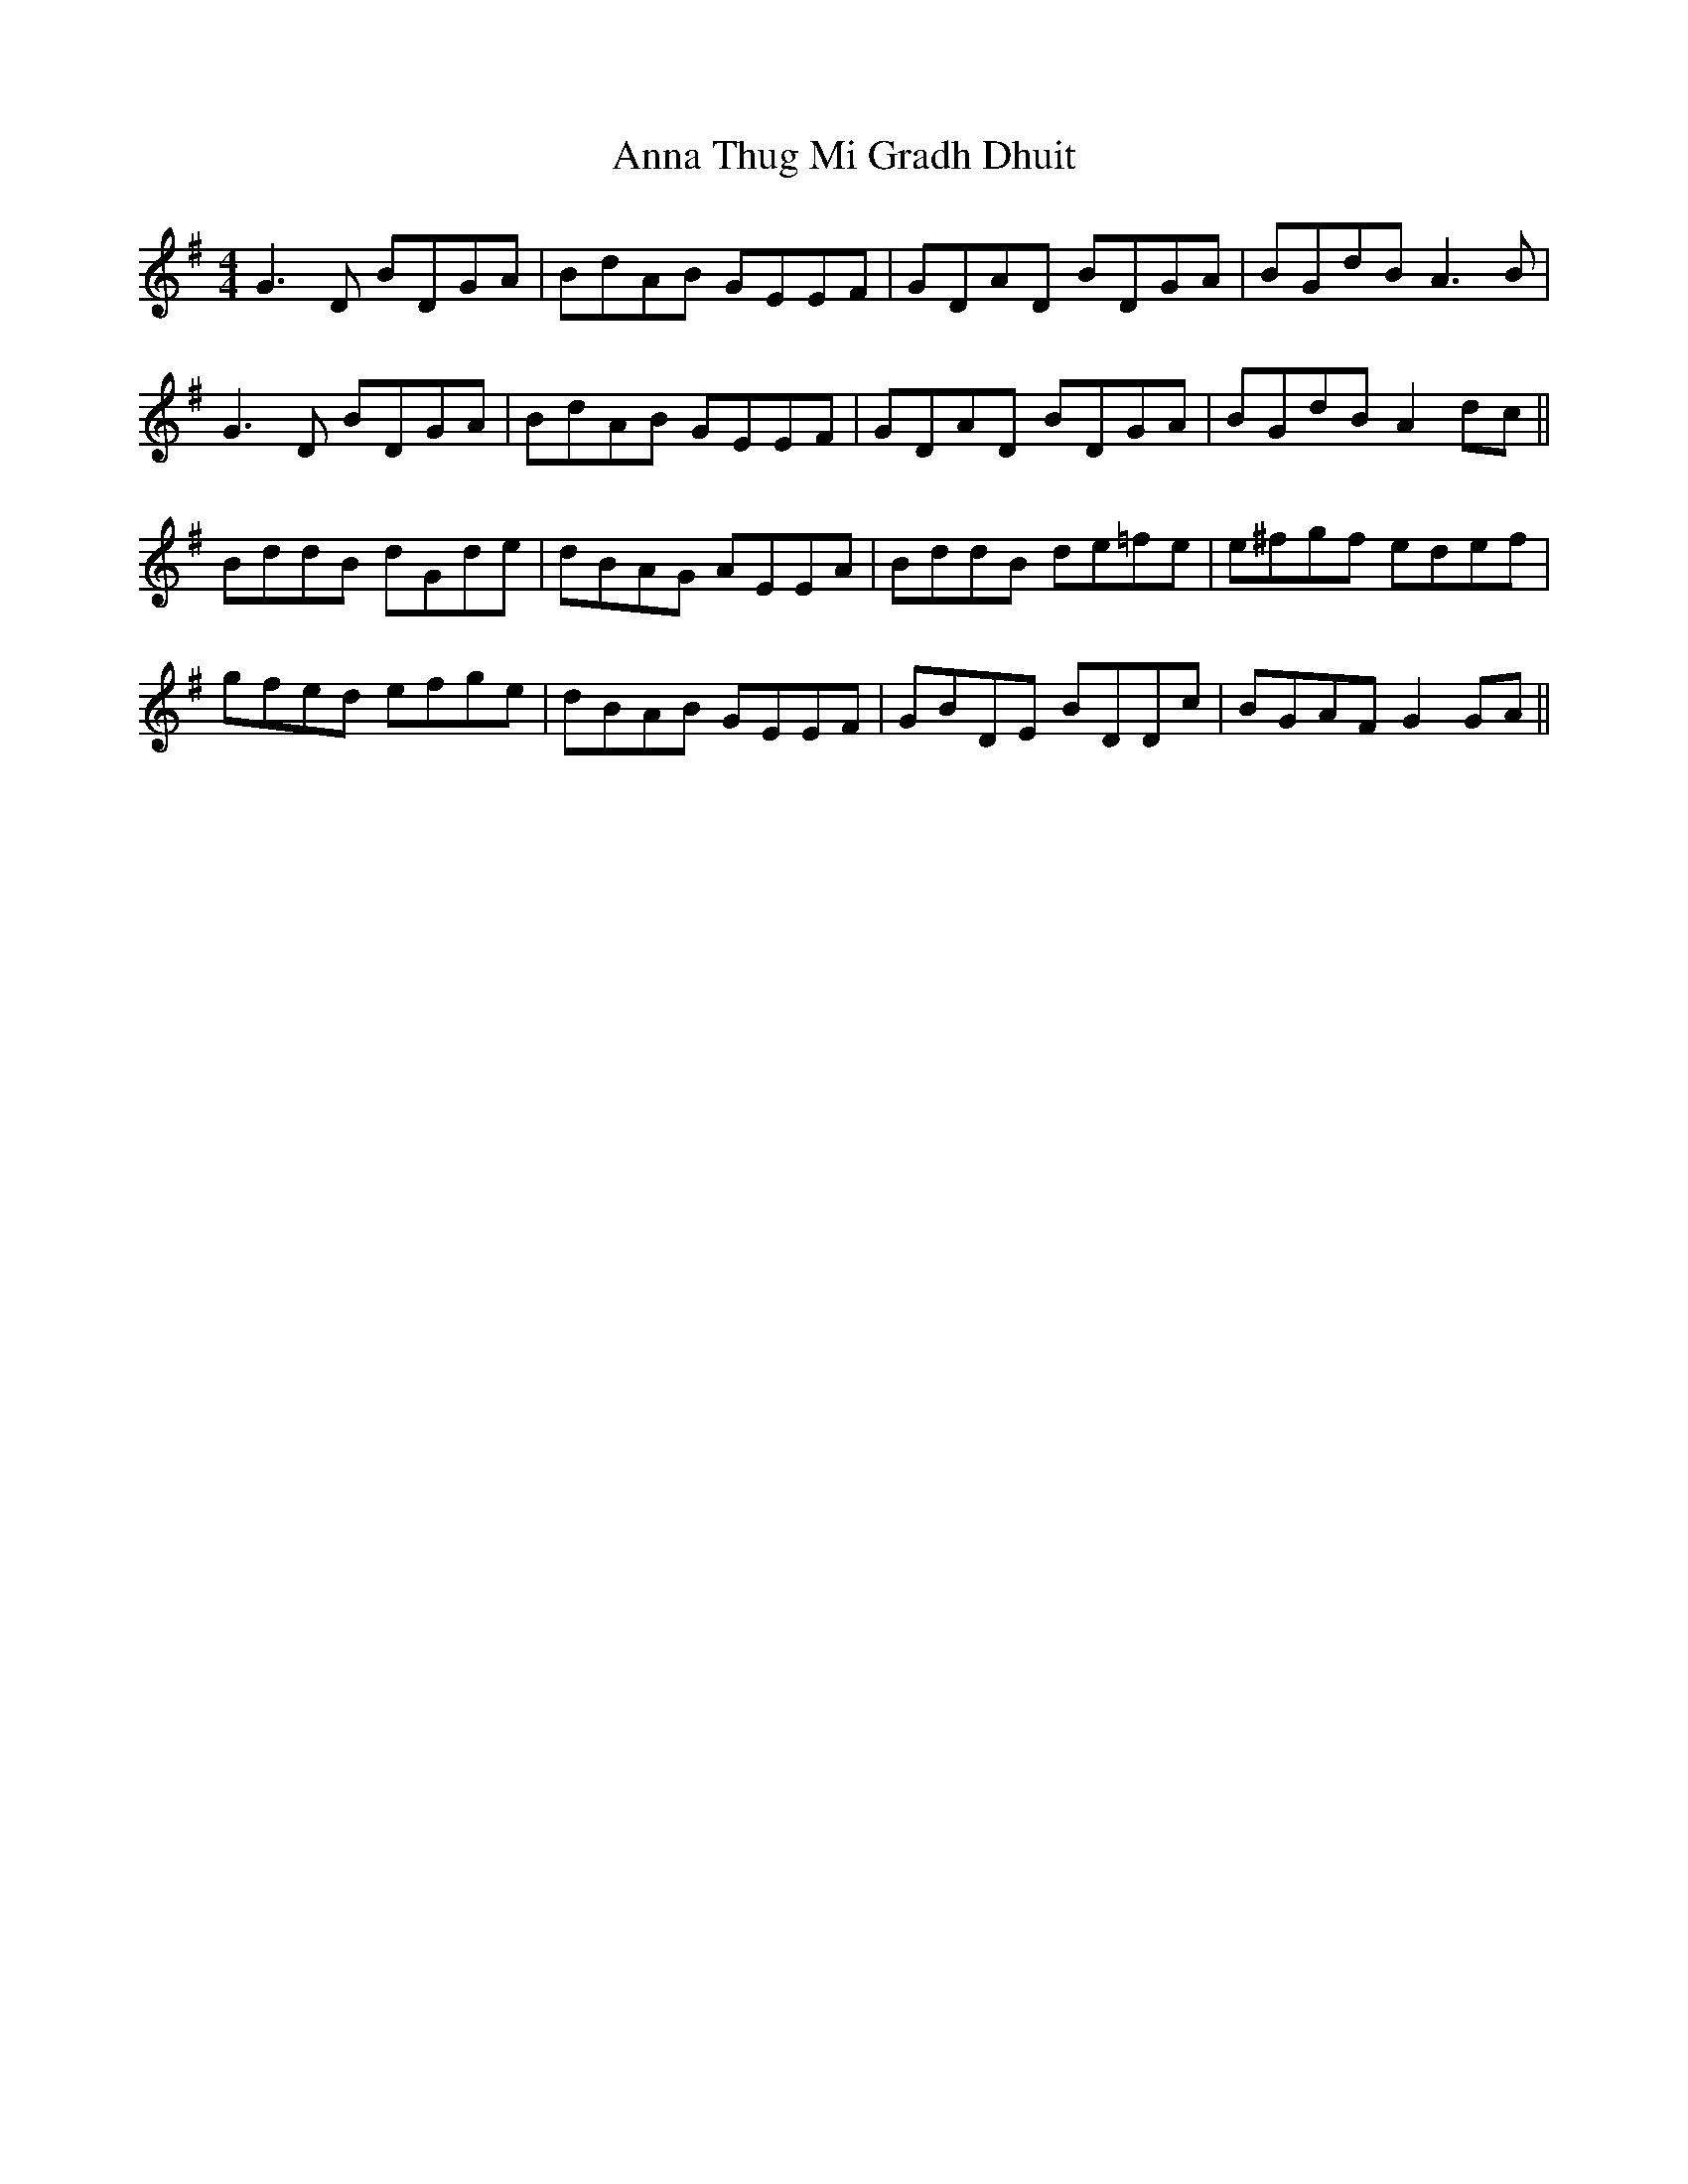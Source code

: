 X: 1608
T: Anna Thug Mi Gradh Dhuit
R: reel
M: 4/4
K: Gmajor
G3D BDGA|BdAB GEEF|GDAD BDGA|BGdB A3B|
G3D BDGA|BdAB GEEF|GDAD BDGA|BGdB A2 dc||
BddB dGde|dBAG AEEA|BddB de=fe|e^fgf edef|
gfed efge|dBAB GEEF|GBDE BDDc|BGAF G2 GA||

